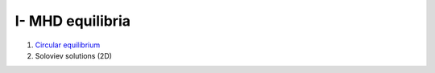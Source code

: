 I- MHD equilibria
*****************

1. `Circular equilibrium <http://nbviewer.jupyter.org/github/ratnania/MHD-Python/blob/master/lessons/Chapter1/01_circular_equilibrium.ipynb>`_

2. Soloviev solutions (2D)
